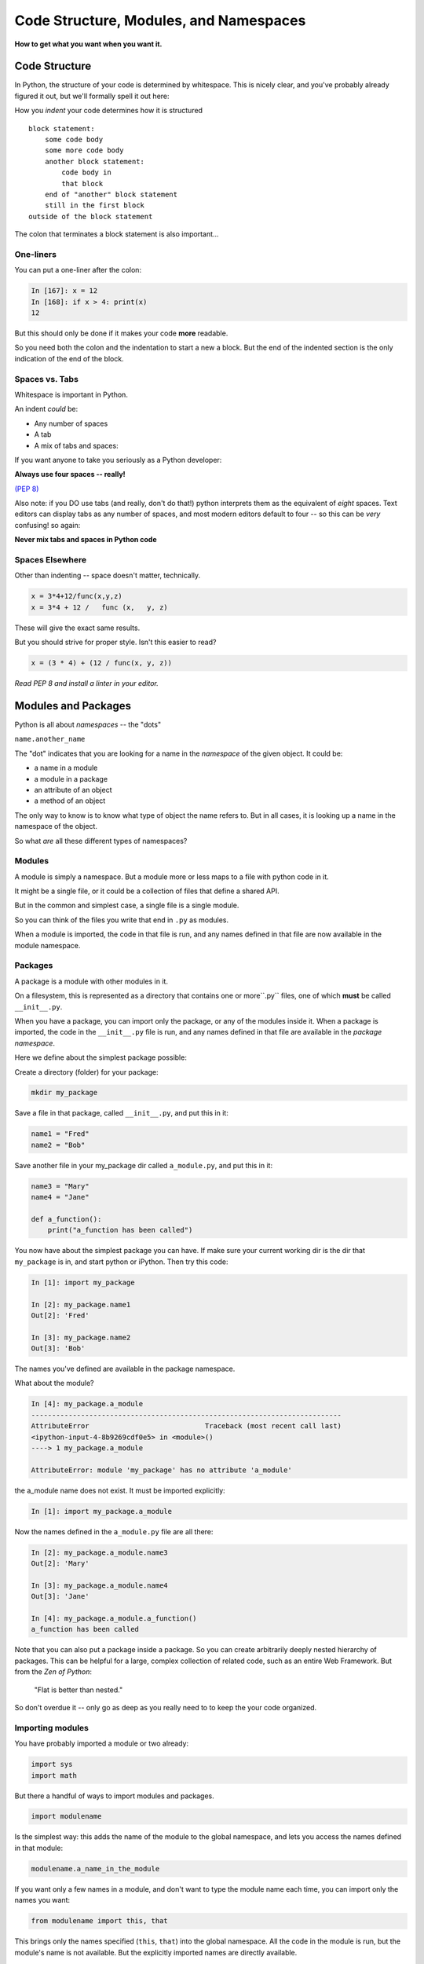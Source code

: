 .. _modules_and_namespaces:

#######################################
Code Structure, Modules, and Namespaces
#######################################


**How to get what you want when you want it.**


Code Structure
==============

In Python, the structure of your code is determined by whitespace. This is nicely clear, and you've probably already figured it out, but we'll formally spell it out here:

How you *indent* your code determines how it is structured

::

    block statement:
        some code body
        some more code body
        another block statement:
            code body in
            that block
        end of "another" block statement
        still in the first block
    outside of the block statement

The colon that terminates a block statement is also important...

One-liners
----------

You can put a one-liner after the colon:

.. code-block:: ipython

    In [167]: x = 12
    In [168]: if x > 4: print(x)
    12

But this should only be done if it makes your code **more** readable.

So you need both the colon and the indentation to start a new a block.  But the end of the indented section is the only indication of the end of the block.

Spaces vs. Tabs
---------------

Whitespace is important in Python.

An indent *could* be:

* Any number of spaces
* A tab
* A mix of tabs and spaces:

If you want anyone to take you seriously as a Python developer:

**Always use four spaces -- really!**

`(PEP 8) <http://legacy.python.org/dev/peps/pep-0008/>`_

Also note: if you DO use tabs (and really, don't do that!) python interprets them as the equivalent of *eight* spaces.  Text editors can display tabs as any number of spaces, and most modern editors default to four -- so this can be *very* confusing! so again:

**Never mix tabs and spaces in Python code**


Spaces Elsewhere
----------------

Other than indenting -- space doesn't matter, technically.

.. code-block:: python

    x = 3*4+12/func(x,y,z)
    x = 3*4 + 12 /   func (x,   y, z)

These will give the exact same results.

But you should strive for proper style. Isn't this easier to read?

.. code-block:: python

    x = (3 * 4) + (12 / func(x, y, z))


*Read PEP 8 and install a linter in your editor.*


Modules and Packages
====================

Python is all about *namespaces* -- the "dots"

``name.another_name``

The "dot" indicates that you are looking for a name in the *namespace* of the given object. It could be:

* a name in a module
* a module in a package
* an attribute of an object
* a method of an object

The only way to know is to know what type of object the name refers to.  But in all cases, it is looking up a name in the namespace of the object.

So what *are* all these different types of namespaces?

Modules
-------

A module is simply a namespace. But a module more or less maps to a file with python code in it.

It might be a single file, or it could be a collection of files that define a shared API.

But in the common and simplest case, a single file is a single module.

So you can think of the files you write that end in ``.py`` as modules.

When a module is imported, the code in that file is run, and any names defined in that file are now available in the module namespace.


Packages
--------

A package is a module with other modules in it.

On a filesystem, this is represented as a directory that contains one or more``.py`` files, one of which **must** be called ``__init__.py``.

When you have a package, you can import only the package, or any of the modules inside it. When a package is imported, the code in the ``__init__.py`` file is run, and any names defined in that file are available in the *package namespace*.

Here we define about the simplest package possible:

Create a directory (folder) for your package:

.. code-block:: bash

    mkdir my_package

Save a file in that package, called ``__init__.py``, and put this in it:

.. code-block:: python

    name1 = "Fred"
    name2 = "Bob"

Save another file in your my_package dir called ``a_module.py``, and put this in it:

.. code-block:: python

    name3 = "Mary"
    name4 = "Jane"

    def a_function():
        print("a_function has been called")

You now have about the simplest package you can have. If make sure your current working dir is the dir that ``my_package`` is in, and start python or iPython. Then try this code:

.. code-block:: ipython

    In [1]: import my_package

    In [2]: my_package.name1
    Out[2]: 'Fred'

    In [3]: my_package.name2
    Out[3]: 'Bob'

The names you've defined are available in the package namespace.

What about the module?

.. code-block:: ipython

    In [4]: my_package.a_module
    ---------------------------------------------------------------------------
    AttributeError                            Traceback (most recent call last)
    <ipython-input-4-8b9269cdf0e5> in <module>()
    ----> 1 my_package.a_module

    AttributeError: module 'my_package' has no attribute 'a_module'

the a_module name does not exist. It must be imported explicitly:

.. code-block:: ipython

    In [1]: import my_package.a_module

Now the names defined in the ``a_module.py`` file are all there:

.. code-block:: ipython

    In [2]: my_package.a_module.name3
    Out[2]: 'Mary'

    In [3]: my_package.a_module.name4
    Out[3]: 'Jane'

    In [4]: my_package.a_module.a_function()
    a_function has been called

Note that you can also put a package inside a package. So you can create arbitrarily deeply nested hierarchy of packages. This can be helpful for a large, complex collection of related code, such as an entire Web Framework. But from the *Zen of Python*:

   "Flat is better than nested."

So don't overdue it -- only go as deep as you really need to to keep the your code organized.

Importing modules
-----------------

You have probably imported a module or two already:

.. code-block:: python

    import sys
    import math

But there a handful of ways to import modules and packages.

.. code-block:: python

    import modulename

Is the simplest way: this adds the name of the module to the global namespace, and lets you access the names defined in that module:

.. code-block:: python

    modulename.a_name_in_the_module

If you want only a few names in a module, and don't want to type the module name each time, you can import only the names you want:

.. code-block:: python

    from modulename import this, that

This brings only the names specified (``this``, ``that``) into the global namespace. All the code in the module is run, but the module's name is not available. But the explicitly imported names are directly available.

.. code-block:: python

    import modulename as a_new_name

This imports the module, and gives it a new name in the global namespace.  This is done to avoid a name conflict, or to give the module a shorter name. For example, the numpy module is usually imported as:

.. code-block:: python

    import numpy as np

Because numpy has a LOT of names, some of which may conflict with builtins or other modules, and users want to be able to reference them without too much typing.

.. code-block:: python

    from modulename import this as that

This imports only one name from a module, while also giving it a new name in the global namespace.


Examples
--------

You can play with some of this with the standard library:

.. code-block:: ipython

    In [1]: import math

    In [2]: math.sin(1.2)
    Out[2]: 0.9320390859672263

    In [3]: from math import cos

    In [4]: cos(1.2)
    Out[4]: 0.3623577544766736

    In [5]: import math as m

    In [6]: m.sin(1)
    Out[6]: 0.8414709848078965

    In [7]: from math import cos as cosine

    In [8]: cosine(1.2)
    Out[8]: 0.3623577544766736

My rules of thumb
-----------------

If you only need a few names from a module, import only those:

.. code-block:: python

    from math import sin, cos, tan

If you need a lot of names from that module, just import the module:

.. code-block:: python

    import math
    math.cos(2 * math.pi)

Or import it with a nice short name:

.. code-block:: python

    import math as m
    m.cos(2 * m.pi)

import \* ?
-----------

**Warning:**

You can also import all the names in a module with:

.. code-block:: python

    from modulename import *

But this leads to name conflicts, and a cluttered namespace. It is NOT recommended practice.


Importing from packages
-----------------------

Packages can contain modules, which can be nested -- ideally not very deeply.

In that case, you can simply add more "dots" and follow the same rules as above.

.. code-block:: python

    from packagename import my_funcs.this_func

Here's a nice reference for more detail:

http://effbot.org/zone/import-confusion.htm

And :ref:`packaging` goes into more detail about creating (and distributing!) your own package.

What does ``import`` actually do?
---------------------------------

When you import a module, or a symbol from a module, the Python code is *compiled* to **bytecode**.

The result is a ``module.pyc`` file.

Then after compiling, all the code in the module is run **at the module scope**.

For this reason, it is good to avoid module-scope statements that have global side-effects.


Re-import
----------

The code in a module is NOT re-run when imported again. This makes it efficient to import the same module multiple places in a program. But it means that if you change the code in a module after importing it, that change will not be reflected when it is imported again.

If you DO want a change to be reflected, you can explicitly reload a module:

.. code-block:: python

    import importlib
    importlib.reload(modulename)

This is rarely needed (which is why it's a bit buried in the ``importlib`` module), but is good to keep in mind when you are interactively working on code under development.

Import Interactions
-------------------

Another key point to keep in mind is that all code files in a given python program are sharing the same modules. So if you change a value in a module, that value's change will be reflected in other parts of the code that have imported that same module.

This can create dangerous side effects and hard to find bugs if you change anything in an imported module, but it can also be used as a handy way to store truly global state, like application preferences, for instance.

A rule of thumb for managing global state is to have only *one* part of your code change the values, and everywhere else considers them read-only. You can't enforce this, but you can structure you own code that way.




